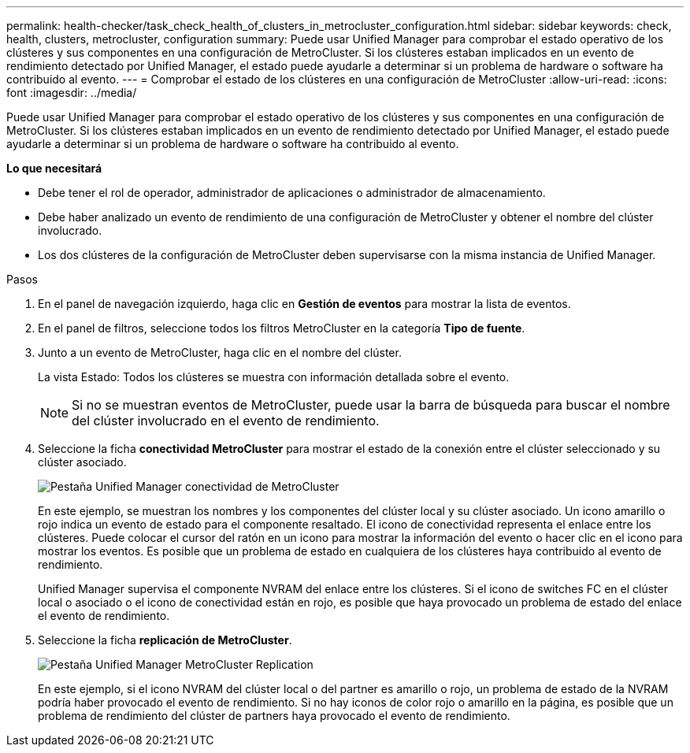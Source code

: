 ---
permalink: health-checker/task_check_health_of_clusters_in_metrocluster_configuration.html 
sidebar: sidebar 
keywords: check, health, clusters, metrocluster, configuration 
summary: Puede usar Unified Manager para comprobar el estado operativo de los clústeres y sus componentes en una configuración de MetroCluster. Si los clústeres estaban implicados en un evento de rendimiento detectado por Unified Manager, el estado puede ayudarle a determinar si un problema de hardware o software ha contribuido al evento. 
---
= Comprobar el estado de los clústeres en una configuración de MetroCluster
:allow-uri-read: 
:icons: font
:imagesdir: ../media/


[role="lead"]
Puede usar Unified Manager para comprobar el estado operativo de los clústeres y sus componentes en una configuración de MetroCluster. Si los clústeres estaban implicados en un evento de rendimiento detectado por Unified Manager, el estado puede ayudarle a determinar si un problema de hardware o software ha contribuido al evento.

*Lo que necesitará*

* Debe tener el rol de operador, administrador de aplicaciones o administrador de almacenamiento.
* Debe haber analizado un evento de rendimiento de una configuración de MetroCluster y obtener el nombre del clúster involucrado.
* Los dos clústeres de la configuración de MetroCluster deben supervisarse con la misma instancia de Unified Manager.


.Pasos
. En el panel de navegación izquierdo, haga clic en *Gestión de eventos* para mostrar la lista de eventos.
. En el panel de filtros, seleccione todos los filtros MetroCluster en la categoría *Tipo de fuente*.
. Junto a un evento de MetroCluster, haga clic en el nombre del clúster.
+
La vista Estado: Todos los clústeres se muestra con información detallada sobre el evento.

+
[NOTE]
====
Si no se muestran eventos de MetroCluster, puede usar la barra de búsqueda para buscar el nombre del clúster involucrado en el evento de rendimiento.

====
. Seleccione la ficha *conectividad MetroCluster* para mostrar el estado de la conexión entre el clúster seleccionado y su clúster asociado.
+
image::../media/opm_um_mcc_connectivity_tab_png.gif[Pestaña Unified Manager conectividad de MetroCluster]

+
En este ejemplo, se muestran los nombres y los componentes del clúster local y su clúster asociado. Un icono amarillo o rojo indica un evento de estado para el componente resaltado. El icono de conectividad representa el enlace entre los clústeres. Puede colocar el cursor del ratón en un icono para mostrar la información del evento o hacer clic en el icono para mostrar los eventos. Es posible que un problema de estado en cualquiera de los clústeres haya contribuido al evento de rendimiento.

+
Unified Manager supervisa el componente NVRAM del enlace entre los clústeres. Si el icono de switches FC en el clúster local o asociado o el icono de conectividad están en rojo, es posible que haya provocado un problema de estado del enlace el evento de rendimiento.

. Seleccione la ficha *replicación de MetroCluster*.
+
image::../media/opm_um_mcc_replication_tab_png.gif[Pestaña Unified Manager MetroCluster Replication]

+
En este ejemplo, si el icono NVRAM del clúster local o del partner es amarillo o rojo, un problema de estado de la NVRAM podría haber provocado el evento de rendimiento. Si no hay iconos de color rojo o amarillo en la página, es posible que un problema de rendimiento del clúster de partners haya provocado el evento de rendimiento.


